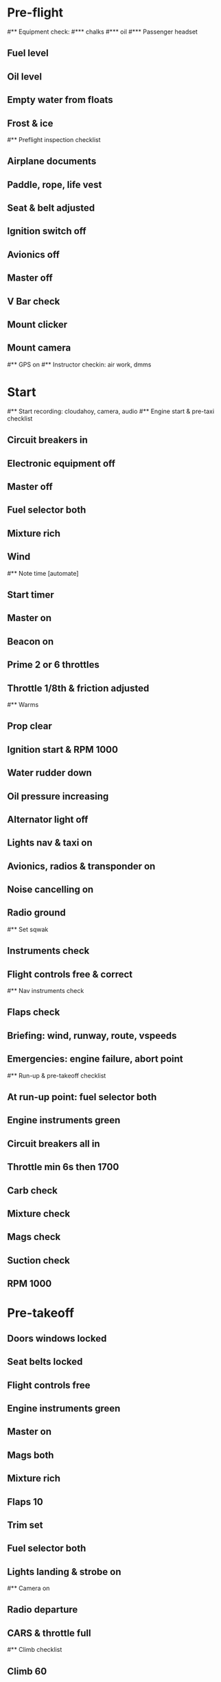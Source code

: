 * Pre-flight
#** Equipment check:
#*** chalks
#*** oil
#*** Passenger headset
** Fuel level
** Oil level
** Empty water from floats
** Frost & ice
#** Preflight inspection checklist
** Airplane documents
** Paddle, rope, life vest
** Seat & belt adjusted
** Ignition switch off
** Avionics off
** Master off
** V Bar check
** Mount clicker
** Mount camera
#** GPS on
#** Instructor checkin: air work, dmms
* Start
#** Start recording: cloudahoy, camera, audio
#** Engine start & pre-taxi checklist
** Circuit breakers in
** Electronic equipment off
** Master off
** Fuel selector both
** Mixture rich
** Wind
#** Note time [automate]
** Start timer
** Master on
** Beacon on
** Prime 2 or 6 throttles
** Throttle 1/8th & friction adjusted
#** Warms
** Prop clear
** Ignition start & RPM 1000
** Water rudder down
** Oil pressure increasing
** Alternator light off
** Lights nav & taxi on
** Avionics, radios & transponder on
** Noise cancelling on
** Radio ground
#** Set sqwak
** Instruments check
** Flight controls free & correct
#** Nav instruments check
** Flaps check
** Briefing: wind, runway, route, vspeeds
** Emergencies: engine failure, abort point
#** Run-up & pre-takeoff checklist
** At run-up point: fuel selector both
** Engine instruments green
** Circuit breakers all in
** Throttle min 6s then 1700
** Carb check
** Mixture check
** Mags check
** Suction check
** RPM 1000
* Pre-takeoff
** Doors windows locked
** Seat belts locked
** Flight controls free
** Engine instruments green
** Master on
** Mags both
** Mixture rich
** Flaps 10
** Trim set
** Fuel selector both
** Lights landing & strobe on
#** Camera on
** Radio departure
** CARS & throttle full
#** Climb checklist
** Climb 60
** 300 feet: Flaps 0, RPM 2500
** Landing & strobe lights off
** Engine instruments green
** Fuel quantity check
#** Cruise checklist
#** Open flight plan
#** VOR location check
#** Heading indicator set to target
* Pre-maneuver
** Seat belts locked
** Water rudder up
** Fuel selector both
** Mixture rich
** Carb heat off
** Landing light on
** Mags both
* Landing
#** ATIS
#** WLNOT
** Landing plan: runway & pattern, abort point
#*** Vspeeds
#*** Taxi
** Radio
#** Descent & pre-landing checklists
** Position in seat adjusted
** Seat belts locked
** Water rudder up
** Fuel selector both
** Mixture rich
** Landing light on
** Mags both
** Downwind: flaps 10, pitch 70, radio
** Base: RPM 1500, flaps 20, pitch 65
** Final: RPM idle, carb heat OFF, radio
** Touchdown: stick progressively back
#* After landing
#** After landing checklist
** Water rudders down
** RPM 1000
** Flaps 0
** Carb heat off
** Landing light off
** Trim neutral
** Radio
#** Close flight plan
* Docking
#** Engine shutdown checklist
** Radio call docking
** Radio & transponder off
** Strobe & landing lights off
** Avionics off
** Docking: Mixture off, mags off & key out
** Throttle 0
** Water rudders up
** Lights off
** Master off
** Note time
** Detach clicker & gopro
** Doors open
#* Post flight
#** Debrief
#*** Dispatch checkin
#*** CFI debrief
#*** Book next session & get airplane details
#** Online notebook
#** Checklist updates
#** Anki updates
